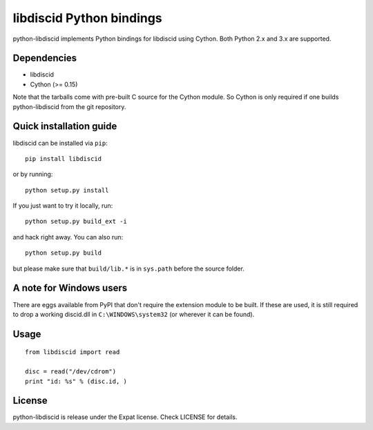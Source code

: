 libdiscid Python bindings
=========================

python-libdiscid implements Python bindings for libdiscid using Cython. Both
Python 2.x and 3.x are supported.

Dependencies
------------

* libdiscid
* Cython (>= 0.15)

Note that the tarballs come with pre-built C source for the Cython module. So
Cython is only required if one builds python-libdiscid from the git repository.

Quick installation guide
------------------------

libdiscid can be installed via ``pip``::

  pip install libdiscid

or by running::

  python setup.py install

If you just want to try it locally, run::

  python setup.py build_ext -i

and hack right away. You can also run::

  python setup.py build

but please make sure that ``build/lib.*`` is in ``sys.path`` before the source
folder.

A note for Windows users
------------------------

There are eggs available from PyPI that don't require the extension module to be
built. If these are used, it is still required to drop a working discid.dll in
``C:\WINDOWS\system32`` (or wherever it can be found).

Usage
-----

::

  from libdiscid import read

  disc = read("/dev/cdrom")
  print "id: %s" % (disc.id, )

License
-------

python-libdiscid is release under the Expat license. Check LICENSE for details.

